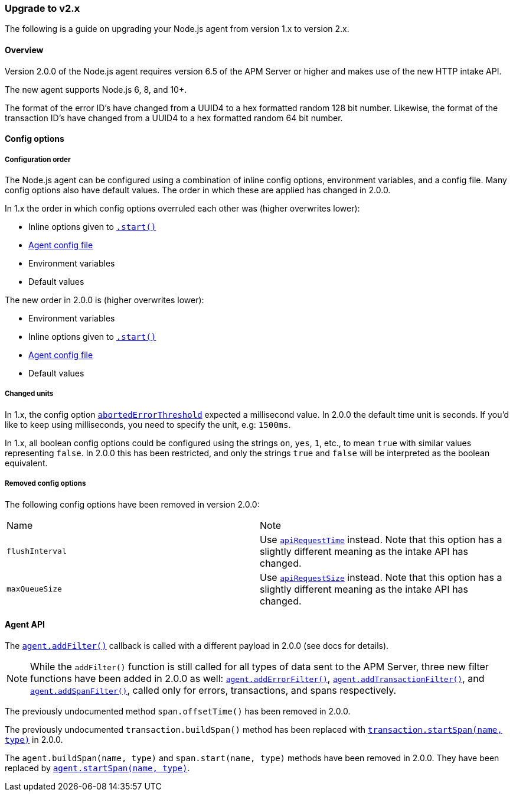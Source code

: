 [[upgrade-to-v2]]

ifdef::env-github[]
NOTE: For the best reading experience,
please view this documentation at https://www.elastic.co/guide/en/apm/agent/nodejs/current/upgrade-to-v2.html[elastic.co]
endif::[]

=== Upgrade to v2.x

The following is a guide on upgrading your Node.js agent from version 1.x to version 2.x.

[[v2-overview]]
==== Overview

Version 2.0.0 of the Node.js agent requires version 6.5 of the APM Server or higher and makes use of the new HTTP intake API.

The new agent supports Node.js 6, 8, and 10+.

The format of the error ID's have changed from a UUID4 to a hex formatted random 128 bit number.
Likewise,
the format of the transaction ID's have changed from a UUID4 to a hex formatted random 64 bit number.

[[v2-config-options]]
==== Config options

[[v2-configuration-order]]
===== Configuration order

The Node.js agent can be configured using a combination of inline config options,
environment variables,
and a config file.
Many config options also have default values.
The order in which these are applied has changed in 2.0.0.

In 1.x the order in which config options overruled each other was (higher overwrites lower):

- Inline options given to <<apm-start,`.start()`>>
- <<agent-configuration-file,Agent config file>>
- Environment variables
- Default values

The new order in 2.0.0 is (higher overwrites lower):

- Environment variables
- Inline options given to <<apm-start,`.start()`>>
- <<agent-configuration-file,Agent config file>>
- Default values

[[v2-changed-units]]
===== Changed units

In 1.x,
the config option <<aborted-error-threshold,`abortedErrorThreshold`>> expected a millisecond value.
In 2.0.0 the default time unit is seconds.
If you'd like to keep using milliseconds,
you need to specify the unit,
e.g: `1500ms`.

In 1.x,
all boolean config options could be configured using the strings `on`,
`yes`,
`1`, etc., to mean `true` with similar values representing `false`.
In 2.0.0 this has been restricted,
and only the strings `true` and `false` will be interpreted as the boolean equivalent.

[[v2-removed-config-options]]
===== Removed config options

The following config options have been removed in version 2.0.0:

|=======================================================================
|Name |Note
|`flushInterval` |Use <<api-request-time,`apiRequestTime`>> instead. Note that this option has a slightly different meaning as the intake API has changed.
|`maxQueueSize` |Use <<api-request-size,`apiRequestSize`>> instead. Note that this option has a slightly different meaning as the intake API has changed.
|=======================================================================

[[v2-agent-api]]
==== Agent API

The <<apm-add-filter,`agent.addFilter()`>> callback is called with a different payload in 2.0.0 (see docs for details).

[NOTE]
====
While the `addFilter()` function is still called for all types of data sent to the APM Server,
three new filter functions have been added in 2.0.0 as well:
<<apm-add-error-filter,`agent.addErrorFilter()`>>,
<<apm-add-transaction-filter,`agent.addTransactionFilter()`>>,
and <<apm-add-span-filter,`agent.addSpanFilter()`>>,
called only for errors,
transactions,
and spans respectively.
====

The previously undocumented method `span.offsetTime()` has been removed in 2.0.0.

The previously undocumented `transaction.buildSpan()` method has been replaced with <<transaction-start-span,`transaction.startSpan(name, type)`>> in 2.0.0.

The `agent.buildSpan(name, type)` and `span.start(name, type)` methods have been removed in 2.0.0.
They have been replaced by <<apm-start-span,`agent.startSpan(name, type)`>>.

